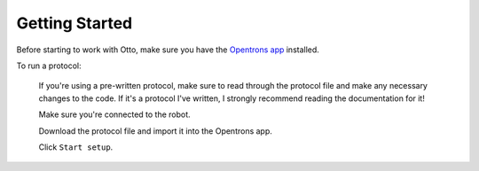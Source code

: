 
***************
Getting Started
***************

Before starting to work with Otto, make sure you have the `Opentrons app <https://opentrons.com/ot-app>`_ installed.

To run a protocol:

    If you're using a pre-written protocol, make sure to read through the protocol file and make any necessary changes to the code. If it's a protocol I've written, I strongly recommend reading the documentation for it!

    Make sure you're connected to the robot.
    
    Download the protocol file and import it into the Opentrons app.

    Click ``Start setup``.